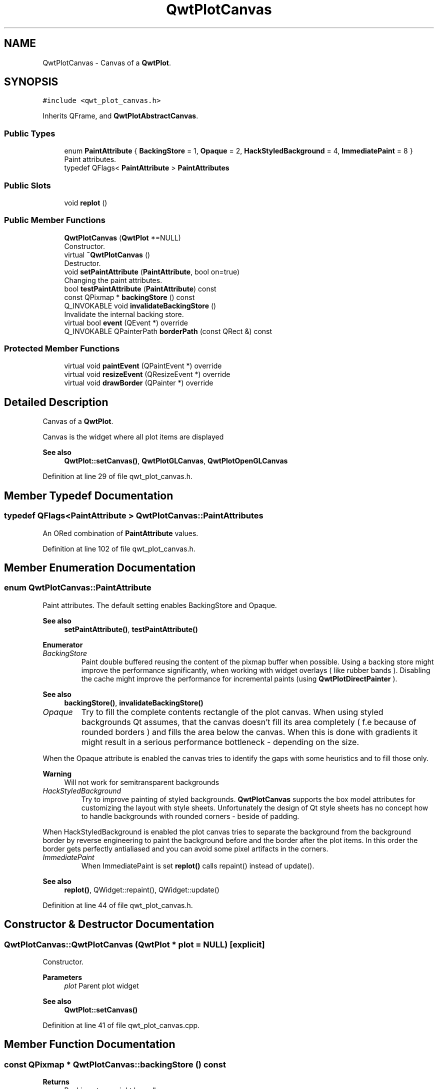 .TH "QwtPlotCanvas" 3 "Sun Jul 18 2021" "Version 6.2.0" "Qwt User's Guide" \" -*- nroff -*-
.ad l
.nh
.SH NAME
QwtPlotCanvas \- Canvas of a \fBQwtPlot\fP\&.  

.SH SYNOPSIS
.br
.PP
.PP
\fC#include <qwt_plot_canvas\&.h>\fP
.PP
Inherits QFrame, and \fBQwtPlotAbstractCanvas\fP\&.
.SS "Public Types"

.in +1c
.ti -1c
.RI "enum \fBPaintAttribute\fP { \fBBackingStore\fP = 1, \fBOpaque\fP = 2, \fBHackStyledBackground\fP = 4, \fBImmediatePaint\fP = 8 }"
.br
.RI "Paint attributes\&. "
.ti -1c
.RI "typedef QFlags< \fBPaintAttribute\fP > \fBPaintAttributes\fP"
.br
.in -1c
.SS "Public Slots"

.in +1c
.ti -1c
.RI "void \fBreplot\fP ()"
.br
.in -1c
.SS "Public Member Functions"

.in +1c
.ti -1c
.RI "\fBQwtPlotCanvas\fP (\fBQwtPlot\fP *=NULL)"
.br
.RI "Constructor\&. "
.ti -1c
.RI "virtual \fB~QwtPlotCanvas\fP ()"
.br
.RI "Destructor\&. "
.ti -1c
.RI "void \fBsetPaintAttribute\fP (\fBPaintAttribute\fP, bool on=true)"
.br
.RI "Changing the paint attributes\&. "
.ti -1c
.RI "bool \fBtestPaintAttribute\fP (\fBPaintAttribute\fP) const"
.br
.ti -1c
.RI "const QPixmap * \fBbackingStore\fP () const"
.br
.ti -1c
.RI "Q_INVOKABLE void \fBinvalidateBackingStore\fP ()"
.br
.RI "Invalidate the internal backing store\&. "
.ti -1c
.RI "virtual bool \fBevent\fP (QEvent *) override"
.br
.ti -1c
.RI "Q_INVOKABLE QPainterPath \fBborderPath\fP (const QRect &) const"
.br
.in -1c
.SS "Protected Member Functions"

.in +1c
.ti -1c
.RI "virtual void \fBpaintEvent\fP (QPaintEvent *) override"
.br
.ti -1c
.RI "virtual void \fBresizeEvent\fP (QResizeEvent *) override"
.br
.ti -1c
.RI "virtual void \fBdrawBorder\fP (QPainter *) override"
.br
.in -1c
.SH "Detailed Description"
.PP 
Canvas of a \fBQwtPlot\fP\&. 

Canvas is the widget where all plot items are displayed
.PP
\fBSee also\fP
.RS 4
\fBQwtPlot::setCanvas()\fP, \fBQwtPlotGLCanvas\fP, \fBQwtPlotOpenGLCanvas\fP 
.RE
.PP

.PP
Definition at line 29 of file qwt_plot_canvas\&.h\&.
.SH "Member Typedef Documentation"
.PP 
.SS "typedef QFlags<\fBPaintAttribute\fP > \fBQwtPlotCanvas::PaintAttributes\fP"
An ORed combination of \fBPaintAttribute\fP values\&. 
.PP
Definition at line 102 of file qwt_plot_canvas\&.h\&.
.SH "Member Enumeration Documentation"
.PP 
.SS "enum \fBQwtPlotCanvas::PaintAttribute\fP"

.PP
Paint attributes\&. The default setting enables BackingStore and Opaque\&.
.PP
\fBSee also\fP
.RS 4
\fBsetPaintAttribute()\fP, \fBtestPaintAttribute()\fP 
.RE
.PP

.PP
\fBEnumerator\fP
.in +1c
.TP
\fB\fIBackingStore \fP\fP
Paint double buffered reusing the content of the pixmap buffer when possible\&. Using a backing store might improve the performance significantly, when working with widget overlays ( like rubber bands )\&. Disabling the cache might improve the performance for incremental paints (using \fBQwtPlotDirectPainter\fP )\&.
.PP
\fBSee also\fP
.RS 4
\fBbackingStore()\fP, \fBinvalidateBackingStore()\fP 
.RE
.PP

.TP
\fB\fIOpaque \fP\fP
Try to fill the complete contents rectangle of the plot canvas\&. When using styled backgrounds Qt assumes, that the canvas doesn't fill its area completely ( f\&.e because of rounded borders ) and fills the area below the canvas\&. When this is done with gradients it might result in a serious performance bottleneck - depending on the size\&.
.PP
When the Opaque attribute is enabled the canvas tries to identify the gaps with some heuristics and to fill those only\&.
.PP
\fBWarning\fP
.RS 4
Will not work for semitransparent backgrounds 
.RE
.PP

.TP
\fB\fIHackStyledBackground \fP\fP
Try to improve painting of styled backgrounds\&. \fBQwtPlotCanvas\fP supports the box model attributes for customizing the layout with style sheets\&. Unfortunately the design of Qt style sheets has no concept how to handle backgrounds with rounded corners - beside of padding\&.
.PP
When HackStyledBackground is enabled the plot canvas tries to separate the background from the background border by reverse engineering to paint the background before and the border after the plot items\&. In this order the border gets perfectly antialiased and you can avoid some pixel artifacts in the corners\&. 
.TP
\fB\fIImmediatePaint \fP\fP
When ImmediatePaint is set \fBreplot()\fP calls repaint() instead of update()\&.
.PP
\fBSee also\fP
.RS 4
\fBreplot()\fP, QWidget::repaint(), QWidget::update() 
.RE
.PP

.PP
Definition at line 44 of file qwt_plot_canvas\&.h\&.
.SH "Constructor & Destructor Documentation"
.PP 
.SS "QwtPlotCanvas::QwtPlotCanvas (\fBQwtPlot\fP * plot = \fCNULL\fP)\fC [explicit]\fP"

.PP
Constructor\&. 
.PP
\fBParameters\fP
.RS 4
\fIplot\fP Parent plot widget 
.RE
.PP
\fBSee also\fP
.RS 4
\fBQwtPlot::setCanvas()\fP 
.RE
.PP

.PP
Definition at line 41 of file qwt_plot_canvas\&.cpp\&.
.SH "Member Function Documentation"
.PP 
.SS "const QPixmap * QwtPlotCanvas::backingStore () const"

.PP
\fBReturns\fP
.RS 4
Backing store, might be null 
.RE
.PP

.PP
Definition at line 133 of file qwt_plot_canvas\&.cpp\&.
.SS "QPainterPath QwtPlotCanvas::borderPath (const QRect & rect) const"
Calculate the painter path for a styled or rounded border
.PP
When the canvas has no styled background or rounded borders the painter path is empty\&.
.PP
\fBParameters\fP
.RS 4
\fIrect\fP Bounding rectangle of the canvas 
.RE
.PP
\fBReturns\fP
.RS 4
Painter path, that can be used for clipping 
.RE
.PP

.PP
Definition at line 320 of file qwt_plot_canvas\&.cpp\&.
.SS "void QwtPlotCanvas::drawBorder (QPainter * painter)\fC [override]\fP, \fC [protected]\fP, \fC [virtual]\fP"
Draw the border of the plot canvas
.PP
\fBParameters\fP
.RS 4
\fIpainter\fP Painter 
.RE
.PP
\fBSee also\fP
.RS 4
\fBsetBorderRadius()\fP 
.RE
.PP

.PP
Reimplemented from \fBQwtPlotAbstractCanvas\fP\&.
.PP
Definition at line 276 of file qwt_plot_canvas\&.cpp\&.
.SS "bool QwtPlotCanvas::event (QEvent * event)\fC [override]\fP, \fC [virtual]\fP"
Qt event handler for QEvent::PolishRequest and QEvent::StyleChange
.PP
\fBParameters\fP
.RS 4
\fIevent\fP Qt Event 
.RE
.PP
\fBReturns\fP
.RS 4
See QFrame::event() 
.RE
.PP

.PP
Definition at line 151 of file qwt_plot_canvas\&.cpp\&.
.SS "void QwtPlotCanvas::paintEvent (QPaintEvent * event)\fC [override]\fP, \fC [protected]\fP, \fC [virtual]\fP"
Paint event 
.PP
\fBParameters\fP
.RS 4
\fIevent\fP Paint event 
.RE
.PP

.PP
Definition at line 178 of file qwt_plot_canvas\&.cpp\&.
.SS "void QwtPlotCanvas::replot ()\fC [slot]\fP"
Invalidate the paint cache and repaint the canvas 
.PP
\fBSee also\fP
.RS 4
invalidatePaintCache() 
.RE
.PP

.PP
Definition at line 301 of file qwt_plot_canvas\&.cpp\&.
.SS "void QwtPlotCanvas::resizeEvent (QResizeEvent * event)\fC [override]\fP, \fC [protected]\fP, \fC [virtual]\fP"
Resize event 
.PP
\fBParameters\fP
.RS 4
\fIevent\fP Resize event 
.RE
.PP

.PP
Definition at line 291 of file qwt_plot_canvas\&.cpp\&.
.SS "void QwtPlotCanvas::setPaintAttribute (\fBPaintAttribute\fP attribute, bool on = \fCtrue\fP)"

.PP
Changing the paint attributes\&. 
.PP
\fBParameters\fP
.RS 4
\fIattribute\fP Paint attribute 
.br
\fIon\fP On/Off
.RE
.PP
\fBSee also\fP
.RS 4
\fBtestPaintAttribute()\fP, \fBbackingStore()\fP 
.RE
.PP

.PP
Definition at line 70 of file qwt_plot_canvas\&.cpp\&.
.SS "bool QwtPlotCanvas::testPaintAttribute (\fBPaintAttribute\fP attribute) const"
Test whether a paint attribute is enabled
.PP
\fBParameters\fP
.RS 4
\fIattribute\fP Paint attribute 
.RE
.PP
\fBReturns\fP
.RS 4
true, when attribute is enabled 
.RE
.PP
\fBSee also\fP
.RS 4
\fBsetPaintAttribute()\fP 
.RE
.PP

.PP
Definition at line 127 of file qwt_plot_canvas\&.cpp\&.

.SH "Author"
.PP 
Generated automatically by Doxygen for Qwt User's Guide from the source code\&.
